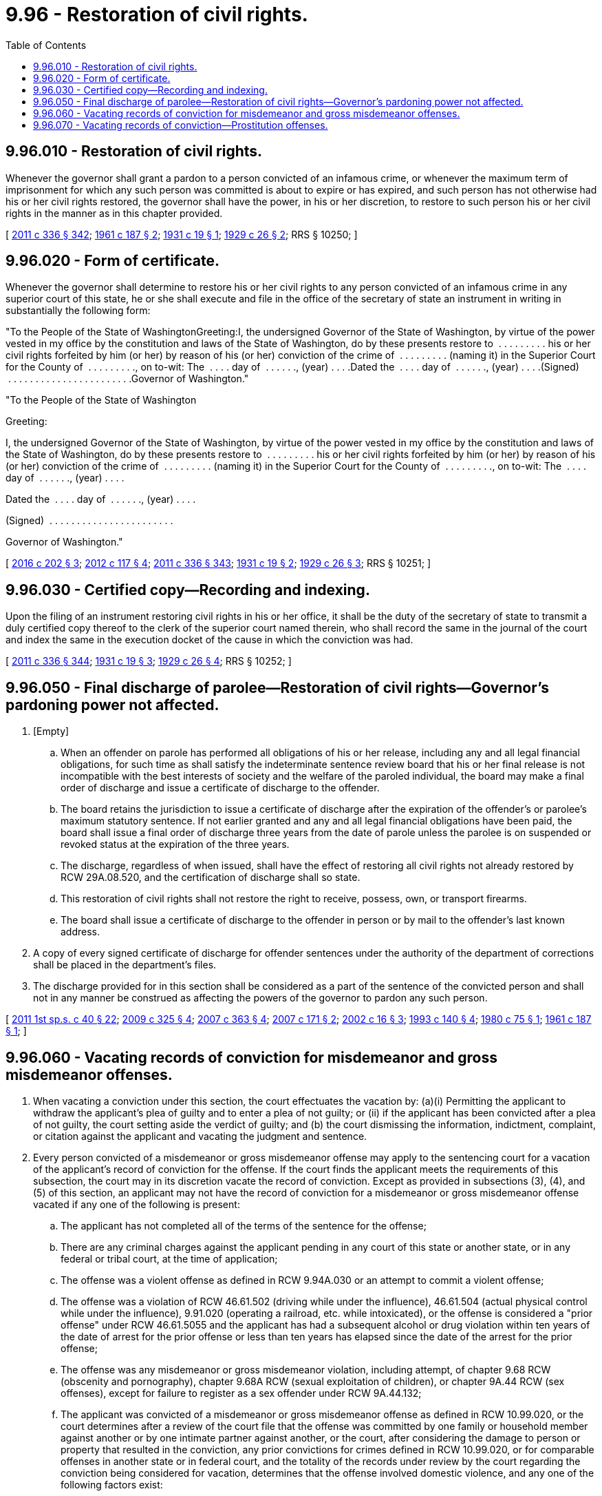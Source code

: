 = 9.96 - Restoration of civil rights.
:toc:

== 9.96.010 - Restoration of civil rights.
Whenever the governor shall grant a pardon to a person convicted of an infamous crime, or whenever the maximum term of imprisonment for which any such person was committed is about to expire or has expired, and such person has not otherwise had his or her civil rights restored, the governor shall have the power, in his or her discretion, to restore to such person his or her civil rights in the manner as in this chapter provided.

[ http://lawfilesext.leg.wa.gov/biennium/2011-12/Pdf/Bills/Session%20Laws/Senate/5045.SL.pdf?cite=2011%20c%20336%20§%20342[2011 c 336 § 342]; http://leg.wa.gov/CodeReviser/documents/sessionlaw/1961c187.pdf?cite=1961%20c%20187%20§%202[1961 c 187 § 2]; http://leg.wa.gov/CodeReviser/documents/sessionlaw/1931c19.pdf?cite=1931%20c%2019%20§%201[1931 c 19 § 1]; http://leg.wa.gov/CodeReviser/documents/sessionlaw/1929c26.pdf?cite=1929%20c%2026%20§%202[1929 c 26 § 2]; RRS § 10250; ]

== 9.96.020 - Form of certificate.
Whenever the governor shall determine to restore his or her civil rights to any person convicted of an infamous crime in any superior court of this state, he or she shall execute and file in the office of the secretary of state an instrument in writing in substantially the following form:

"To the People of the State of WashingtonGreeting:I, the undersigned Governor of the State of Washington, by virtue of the power vested in my office by the constitution and laws of the State of Washington, do by these presents restore to  . . . . . . . . . his or her civil rights forfeited by him (or her) by reason of his (or her) conviction of the crime of  . . . . . . . . . (naming it) in the Superior Court for the County of  . . . . . . . . ., on to-wit: The  . . . . day of  . . . . . ., (year) . . . .Dated the  . . . . day of  . . . . . ., (year) . . . .(Signed)  . . . . . . . . . . . . . . . . . . . . . . .Governor of Washington."

"To the People of the State of Washington

Greeting:

I, the undersigned Governor of the State of Washington, by virtue of the power vested in my office by the constitution and laws of the State of Washington, do by these presents restore to  . . . . . . . . . his or her civil rights forfeited by him (or her) by reason of his (or her) conviction of the crime of  . . . . . . . . . (naming it) in the Superior Court for the County of  . . . . . . . . ., on to-wit: The  . . . . day of  . . . . . ., (year) . . . .

Dated the  . . . . day of  . . . . . ., (year) . . . .

(Signed)  . . . . . . . . . . . . . . . . . . . . . . .



Governor of Washington."

[ http://lawfilesext.leg.wa.gov/biennium/2015-16/Pdf/Bills/Session%20Laws/House/2359-S.SL.pdf?cite=2016%20c%20202%20§%203[2016 c 202 § 3]; http://lawfilesext.leg.wa.gov/biennium/2011-12/Pdf/Bills/Session%20Laws/Senate/6095.SL.pdf?cite=2012%20c%20117%20§%204[2012 c 117 § 4]; http://lawfilesext.leg.wa.gov/biennium/2011-12/Pdf/Bills/Session%20Laws/Senate/5045.SL.pdf?cite=2011%20c%20336%20§%20343[2011 c 336 § 343]; http://leg.wa.gov/CodeReviser/documents/sessionlaw/1931c19.pdf?cite=1931%20c%2019%20§%202[1931 c 19 § 2]; http://leg.wa.gov/CodeReviser/documents/sessionlaw/1929c26.pdf?cite=1929%20c%2026%20§%203[1929 c 26 § 3]; RRS § 10251; ]

== 9.96.030 - Certified copy—Recording and indexing.
Upon the filing of an instrument restoring civil rights in his or her office, it shall be the duty of the secretary of state to transmit a duly certified copy thereof to the clerk of the superior court named therein, who shall record the same in the journal of the court and index the same in the execution docket of the cause in which the conviction was had.

[ http://lawfilesext.leg.wa.gov/biennium/2011-12/Pdf/Bills/Session%20Laws/Senate/5045.SL.pdf?cite=2011%20c%20336%20§%20344[2011 c 336 § 344]; http://leg.wa.gov/CodeReviser/documents/sessionlaw/1931c19.pdf?cite=1931%20c%2019%20§%203[1931 c 19 § 3]; http://leg.wa.gov/CodeReviser/documents/sessionlaw/1929c26.pdf?cite=1929%20c%2026%20§%204[1929 c 26 § 4]; RRS § 10252; ]

== 9.96.050 - Final discharge of parolee—Restoration of civil rights—Governor's pardoning power not affected.
. [Empty]
.. When an offender on parole has performed all obligations of his or her release, including any and all legal financial obligations, for such time as shall satisfy the indeterminate sentence review board that his or her final release is not incompatible with the best interests of society and the welfare of the paroled individual, the board may make a final order of discharge and issue a certificate of discharge to the offender.

.. The board retains the jurisdiction to issue a certificate of discharge after the expiration of the offender's or parolee's maximum statutory sentence. If not earlier granted and any and all legal financial obligations have been paid, the board shall issue a final order of discharge three years from the date of parole unless the parolee is on suspended or revoked status at the expiration of the three years.

.. The discharge, regardless of when issued, shall have the effect of restoring all civil rights not already restored by RCW 29A.08.520, and the certification of discharge shall so state.

.. This restoration of civil rights shall not restore the right to receive, possess, own, or transport firearms.

.. The board shall issue a certificate of discharge to the offender in person or by mail to the offender's last known address.

. A copy of every signed certificate of discharge for offender sentences under the authority of the department of corrections shall be placed in the department's files.

. The discharge provided for in this section shall be considered as a part of the sentence of the convicted person and shall not in any manner be construed as affecting the powers of the governor to pardon any such person.

[ http://lawfilesext.leg.wa.gov/biennium/2011-12/Pdf/Bills/Session%20Laws/Senate/5891-S.SL.pdf?cite=2011%201st%20sp.s.%20c%2040%20§%2022[2011 1st sp.s. c 40 § 22]; http://lawfilesext.leg.wa.gov/biennium/2009-10/Pdf/Bills/Session%20Laws/House/1517.SL.pdf?cite=2009%20c%20325%20§%204[2009 c 325 § 4]; http://lawfilesext.leg.wa.gov/biennium/2007-08/Pdf/Bills/Session%20Laws/House/1592.SL.pdf?cite=2007%20c%20363%20§%204[2007 c 363 § 4]; http://lawfilesext.leg.wa.gov/biennium/2007-08/Pdf/Bills/Session%20Laws/House/1431.SL.pdf?cite=2007%20c%20171%20§%202[2007 c 171 § 2]; http://lawfilesext.leg.wa.gov/biennium/2001-02/Pdf/Bills/Session%20Laws/Senate/6240-S.SL.pdf?cite=2002%20c%2016%20§%203[2002 c 16 § 3]; http://lawfilesext.leg.wa.gov/biennium/1993-94/Pdf/Bills/Session%20Laws/Senate/5060.SL.pdf?cite=1993%20c%20140%20§%204[1993 c 140 § 4]; http://leg.wa.gov/CodeReviser/documents/sessionlaw/1980c75.pdf?cite=1980%20c%2075%20§%201[1980 c 75 § 1]; http://leg.wa.gov/CodeReviser/documents/sessionlaw/1961c187.pdf?cite=1961%20c%20187%20§%201[1961 c 187 § 1]; ]

== 9.96.060 - Vacating records of conviction for misdemeanor and gross misdemeanor offenses.
. When vacating a conviction under this section, the court effectuates the vacation by: (a)(i) Permitting the applicant to withdraw the applicant's plea of guilty and to enter a plea of not guilty; or (ii) if the applicant has been convicted after a plea of not guilty, the court setting aside the verdict of guilty; and (b) the court dismissing the information, indictment, complaint, or citation against the applicant and vacating the judgment and sentence.

. Every person convicted of a misdemeanor or gross misdemeanor offense may apply to the sentencing court for a vacation of the applicant's record of conviction for the offense. If the court finds the applicant meets the requirements of this subsection, the court may in its discretion vacate the record of conviction. Except as provided in subsections (3), (4), and (5) of this section, an applicant may not have the record of conviction for a misdemeanor or gross misdemeanor offense vacated if any one of the following is present:

.. The applicant has not completed all of the terms of the sentence for the offense;

.. There are any criminal charges against the applicant pending in any court of this state or another state, or in any federal or tribal court, at the time of application;

.. The offense was a violent offense as defined in RCW 9.94A.030 or an attempt to commit a violent offense;

.. The offense was a violation of RCW 46.61.502 (driving while under the influence), 46.61.504 (actual physical control while under the influence), 9.91.020 (operating a railroad, etc. while intoxicated), or the offense is considered a "prior offense" under RCW 46.61.5055 and the applicant has had a subsequent alcohol or drug violation within ten years of the date of arrest for the prior offense or less than ten years has elapsed since the date of the arrest for the prior offense;

.. The offense was any misdemeanor or gross misdemeanor violation, including attempt, of chapter 9.68 RCW (obscenity and pornography), chapter 9.68A RCW (sexual exploitation of children), or chapter 9A.44 RCW (sex offenses), except for failure to register as a sex offender under RCW 9A.44.132;

.. The applicant was convicted of a misdemeanor or gross misdemeanor offense as defined in RCW 10.99.020, or the court determines after a review of the court file that the offense was committed by one family or household member against another or by one intimate partner against another, or the court, after considering the damage to person or property that resulted in the conviction, any prior convictions for crimes defined in RCW 10.99.020, or for comparable offenses in another state or in federal court, and the totality of the records under review by the court regarding the conviction being considered for vacation, determines that the offense involved domestic violence, and any one of the following factors exist:

... The applicant has not provided written notification of the vacation petition to the prosecuting attorney's office that prosecuted the offense for which vacation is sought, or has not provided that notification to the court;

... The applicant has two or more domestic violence convictions stemming from different incidents. For purposes of this subsection, however, if the current application is for more than one conviction that arose out of a single incident, none of those convictions counts as a previous conviction;

... The applicant has signed an affidavit under penalty of perjury affirming that the applicant has not previously had a conviction for a domestic violence offense, and a criminal history check reveals that the applicant has had such a conviction; or

... Less than five years have elapsed since the person completed the terms of the original conditions of the sentence, including any financial obligations and successful completion of any treatment ordered as a condition of sentencing;

.. For any offense other than those described in (f) of this subsection, less than three years have passed since the person completed the terms of the sentence, including any financial obligations;

.. The offender has been convicted of a new crime in this state, another state, or federal or tribal court in the three years prior to the vacation application; or

.. The applicant is currently restrained by a domestic violence protection order, a no-contact order, an antiharassment order, or a civil restraining order which restrains one party from contacting the other party or was previously restrained by such an order and was found to have committed one or more violations of the order in the five years prior to the vacation application.

. Subject to RCW 9.96.070, every person convicted of prostitution under RCW 9A.88.030 who committed the offense as a result of being a victim of trafficking, RCW 9A.40.100, promoting prostitution in the first degree, RCW 9A.88.070, promoting commercial sexual abuse of a minor, RCW 9.68A.101, or trafficking in persons under the trafficking victims protection act of 2000, 22 U.S.C. Sec. 7101 et seq. may apply to the sentencing court for vacation of the applicant's record of conviction for the prostitution offense. An applicant may not have the record of conviction for prostitution vacated if any one of the following is present:

.. There are any criminal charges against the applicant pending in any court of this state or another state, or in any federal court, for any crime other than prostitution; or

.. The offender has been convicted of another crime, except prostitution, in this state, another state, or federal court since the date of conviction. The limitation in this subsection (3)(b) does not apply to convictions where the offender proves by a preponderance of the evidence that he or she committed the crime as a result of being a victim of trafficking, RCW 9A.40.100, promoting prostitution in the first degree, RCW 9A.88.070, promoting commercial sexual abuse of a minor, RCW 9.68A.101, or trafficking in persons under the trafficking victims protection act of 2000, 22 U.S.C. Sec. 7101 et seq., according to the requirements provided in RCW 9.96.070 for each respective conviction.

. Every person convicted prior to January 1, 1975, of violating any statute or rule regarding the regulation of fishing activities, including, but not limited to, RCW 75.08.260, 75.12.060, 75.12.070, 75.12.160, 77.16.020, 77.16.030, 77.16.040, 77.16.060, and 77.16.240 who claimed to be exercising a treaty Indian fishing right, may apply to the sentencing court for vacation of the applicant's record of the misdemeanor, gross misdemeanor, or felony conviction for the offense. If the person is deceased, a member of the person's family or an official representative of the tribe of which the person was a member may apply to the court on behalf of the deceased person. Notwithstanding the requirements of RCW 9.94A.640, the court shall vacate the record of conviction if:

.. The applicant is a member of a tribe that may exercise treaty Indian fishing rights at the location where the offense occurred; and

.. The state has been enjoined from taking enforcement action of the statute or rule to the extent that it interferes with a treaty Indian fishing right as determined under United States v. Washington, 384 F. Supp. 312 (W.D. Wash. 1974), or Sohappy v. Smith, 302 F. Supp. 899 (D. Oregon 1969), and any posttrial orders of those courts, or any other state supreme court or federal court decision.

. Every person convicted of a misdemeanor marijuana offense, who was twenty-one years of age or older at the time of the offense, may apply to the sentencing court for a vacation of the applicant's record of conviction for the offense. A misdemeanor marijuana offense includes, but is not limited to: Any offense under RCW 69.50.4014, from July 1, 2004, onward, and its predecessor statutes, including RCW 69.50.401(e), from March 21, 1979, to July 1, 2004, and RCW 69.50.401(d), from May 21, 1971, to March 21, 1979, and any offense under an equivalent municipal ordinance. If an applicant qualifies under this subsection, the court shall vacate the record of conviction.

. [Empty]
.. Except as provided in (c) of this subsection, once the court vacates a record of conviction under this section, the person shall be released from all penalties and disabilities resulting from the offense and the fact that the person has been convicted of the offense shall not be included in the person's criminal history for purposes of determining a sentence in any subsequent conviction. For all purposes, including responding to questions on employment or housing applications, a person whose conviction has been vacated under this section may state that he or she has never been convicted of that crime. However, nothing in this section affects the requirements for restoring a right to possess a firearm under RCW 9.41.040. Except as provided in (b) of this subsection, nothing in this section affects or prevents the use of an offender's prior conviction in a later criminal prosecution.

.. When a court vacates a record of domestic violence as defined in RCW 10.99.020 under this section, the state may not use the vacated conviction in a later criminal prosecution unless the conviction was for: (i) Violating the provisions of a restraining order, no-contact order, or protection order restraining or enjoining the person or restraining the person from going on to the grounds of or entering a residence, workplace, school, or day care, or prohibiting the person from knowingly coming within, or knowingly remaining within, a specified distance of a location (RCW 10.99.040, 10.99.050, 26.09.300, * 26.10.220, 26.26B.050, 26.44.063, 26.44.150, 26.50.060, 26.50.070, 26.50.130, 26.52.070, or 74.34.145); or (ii) stalking (RCW 9A.46.110). A vacated conviction under this section is not considered a conviction of such an offense for the purposes of 27 C.F.R. 478.11.

.. A conviction vacated on or after July 28, 2019, qualifies as a prior conviction for the purpose of charging a present recidivist offense as defined in RCW 9.94A.030 occurring on or after July 28, 2019.

. The clerk of the court in which the vacation order is entered shall immediately transmit the order vacating the conviction to the Washington state patrol identification section and to the local police agency, if any, which holds criminal history information for the person who is the subject of the conviction. The Washington state patrol and any such local police agency shall immediately update their records to reflect the vacation of the conviction, and shall transmit the order vacating the conviction to the federal bureau of investigation. A conviction that has been vacated under this section may not be disseminated or disclosed by the state patrol or local law enforcement agency to any person, except other criminal justice enforcement agencies.

[ http://lawfilesext.leg.wa.gov/biennium/2019-20/Pdf/Bills/Session%20Laws/House/2473-S.SL.pdf?cite=2020%20c%2029%20§%2018[2020 c 29 § 18]; http://lawfilesext.leg.wa.gov/biennium/2019-20/Pdf/Bills/Session%20Laws/Senate/5605.SL.pdf?cite=2019%20c%20400%20§%201[2019 c 400 § 1]; http://lawfilesext.leg.wa.gov/biennium/2019-20/Pdf/Bills/Session%20Laws/House/1041-S.SL.pdf?cite=2019%20c%20331%20§%204[2019 c 331 § 4]; http://lawfilesext.leg.wa.gov/biennium/2019-20/Pdf/Bills/Session%20Laws/Senate/5333-S.SL.pdf?cite=2019%20c%2046%20§%205010[2019 c 46 § 5010]; prior:  2017 c 336 § 2; http://lawfilesext.leg.wa.gov/biennium/2017-18/Pdf/Bills/Session%20Laws/House/1163-S2.SL.pdf?cite=2017%20c%20272%20§%209[2017 c 272 § 9]; http://lawfilesext.leg.wa.gov/biennium/2017-18/Pdf/Bills/Session%20Laws/Senate/5272-S.SL.pdf?cite=2017%20c%20128%20§%201[2017 c 128 § 1]; prior:  2014 c 176 § 1; http://lawfilesext.leg.wa.gov/biennium/2013-14/Pdf/Bills/Session%20Laws/House/1292-S.SL.pdf?cite=2014%20c%20109%20§%201[2014 c 109 § 1]; prior:  2012 c 183 § 5; http://lawfilesext.leg.wa.gov/biennium/2011-12/Pdf/Bills/Session%20Laws/Senate/6255.SL.pdf?cite=2012%20c%20142%20§%202[2012 c 142 § 2]; http://lawfilesext.leg.wa.gov/biennium/2001-02/Pdf/Bills/Session%20Laws/House/1174-S.SL.pdf?cite=2001%20c%20140%20§%201[2001 c 140 § 1]; ]

== 9.96.070 - Vacating records of conviction—Prostitution offenses.
. In order to vacate a record of conviction for a prostitution offense pursuant to RCW 9.96.060(3) as a result of being a victim of trafficking, RCW 9A.40.100, the applicant must prove each of the following elements by a preponderance of the evidence:

.. [Empty]
... The applicant was recruited, harbored, transported, provided, obtained, bought, purchased, or received by another person;

... The person who committed any of the acts in (a)(i) of this subsection against the applicant acted knowingly or in reckless disregard for the fact that force, fraud, or coercion would be used to cause the applicant to engage in a sexually explicit act or commercial sex act; and

... The applicant's conviction record for prostitution and other convictions under RCW 9.96.060(3)(b), if applicable, resulted from such acts; or

.. [Empty]
... The applicant was recruited, harbored, transported, provided, obtained, bought, purchased, or received by another person;

... The person who committed any of the acts in (b)(i) of this subsection against the applicant acted knowingly or in reckless disregard for the fact that the applicant had not attained the age of eighteen and would be caused to engage in a sexually explicit act or commercial sex act; and

... The applicant's record of conviction for prostitution and other convictions under RCW 9.96.060(3)(b), if applicable, resulted from such acts.

. In order to vacate a record of conviction for a prostitution offense pursuant to RCW 9.96.060(3) as a result of being a victim of promoting prostitution in the first degree, RCW 9A.88.070, the applicant must prove each of the following elements by a preponderance of the evidence:

.. [Empty]
... The applicant was compelled by threat or force to engage in prostitution;

... The person who compelled the applicant acted knowingly; and

... The applicant's conviction record for prostitution and other convictions under RCW 9.96.060(3)(b), if applicable, resulted from the compulsion; or

.. [Empty]
... The applicant has a mental incapacity or developmental disability that renders the applicant incapable of consent;

... The applicant was compelled to engage in prostitution;

... The person who compelled the applicant acted knowingly; and

... The applicant's record of conviction for prostitution and other convictions under RCW 9.96.060(3)(b), if applicable, resulted from the compulsion.

. In order to vacate a record of conviction for a prostitution offense pursuant to RCW 9.96.060(3) as a result of being a victim of promoting commercial sexual abuse of a minor, RCW 9.68A.101, the applicant must prove each of the following elements by a preponderance of the evidence:

.. [Empty]
... The applicant had not attained the age of eighteen at the time of the prostitution offense;

... A person advanced commercial sexual abuse or a sexually explicit act of the applicant at the time he or she had not attained the age of eighteen;

... The person committing the acts in (a)(ii) of this subsection acted knowingly; and

... The applicant's record of conviction for prostitution and other convictions under RCW 9.96.060(3)(b), if applicable, resulted from any of the acts in (a)(ii) of this subsection.

.. For purposes of this subsection (3), a person:

... "Advanced commercial sexual abuse" of the applicant if, acting other than as a minor receiving compensation for personally rendered sexual conduct or as a person engaged in commercial sexual abuse of a minor, he or she causes or aids a person to commit or engage in commercial sexual abuse of a minor, procures or solicits customers for commercial sexual abuse of a minor, provides persons or premises for the purposes of engaging in commercial sexual abuse of a minor, operates or assists in the operation of a house or enterprise for the purposes of engaging in commercial sexual abuse of a minor, or engages in any other conduct designed to institute, aid, cause, assist, or facilitate an act or enterprise of commercial sexual abuse of a minor;

... "Advanced a sexually explicit act" of the applicant if he or she causes or aids a sexually explicit act of a minor, procures or solicits customers for a sexually explicit act of a minor, provides persons or premises for the purposes of a sexually explicit act of a minor, or engages in any other conduct designed to institute, aid, cause, assist, or facilitate a sexually explicit act of a minor.

. In order to vacate a record of conviction for a prostitution offense pursuant to RCW 9.96.060(3) as a result of being a victim of trafficking in persons under the trafficking victims protection act of 2000, 22 U.S.C. Sec. 7101 et seq., the applicant must prove each of the following elements by a preponderance of the evidence:

.. The applicant was induced by force, fraud, or coercion to engage in a commercial sex act and the record of conviction for prostitution and other convictions under RCW 9.96.060(3)(b), if applicable, resulted from the inducement; or

.. The applicant was induced to engage in a commercial sex act prior to reaching the age of eighteen and the record of conviction for prostitution and other convictions under RCW 9.96.060(3)(b), if applicable, resulted from the inducement.

. Any motion for vacation of a conviction under RCW 9.96.060(3) and this section must be supported by the sworn testimony of the applicant at a hearing before the court.

[ http://lawfilesext.leg.wa.gov/biennium/2017-18/Pdf/Bills/Session%20Laws/Senate/5272-S.SL.pdf?cite=2017%20c%20128%20§%202[2017 c 128 § 2]; http://lawfilesext.leg.wa.gov/biennium/2013-14/Pdf/Bills/Session%20Laws/House/1292-S.SL.pdf?cite=2014%20c%20109%20§%202[2014 c 109 § 2]; ]

